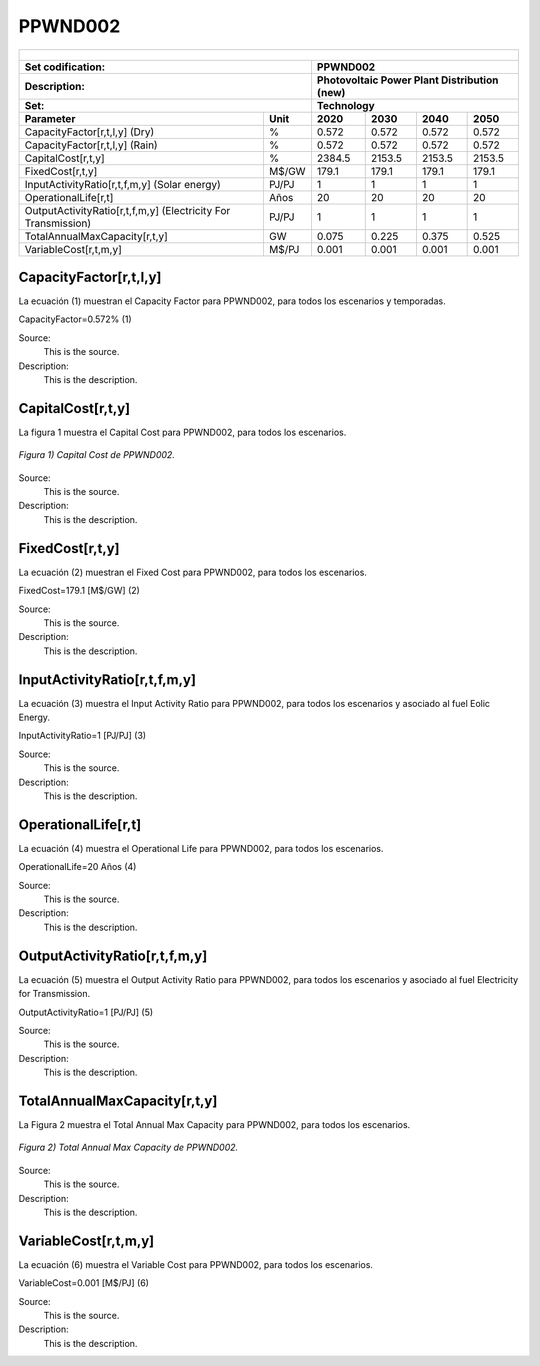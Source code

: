 PPWND002
=====================================

+-------------------------------------------------+-------+--------------+--------------+--------------+--------------+
| .. figure:: img/PPWN.jpg                                                                                            |
|    :align:   center                                                                                                 |
|    :width:   500 px                                                                                                 |
+-------------------------------------------------+-------+--------------+--------------+--------------+--------------+
| Set codification:                                       |PPWND002                                                   |
+-------------------------------------------------+-------+--------------+--------------+--------------+--------------+
| Description:                                            |Photovoltaic Power Plant Distribution (new)                |
+-------------------------------------------------+-------+--------------+--------------+--------------+--------------+
| Set:                                                    |Technology                                                 |
+-------------------------------------------------+-------+--------------+--------------+--------------+--------------+
| Parameter                                       | Unit  | 2020         | 2030         | 2040         |  2050        |
+=================================================+=======+==============+==============+==============+==============+
| CapacityFactor[r,t,l,y] (Dry)                   |   %   | 0.572        | 0.572        | 0.572        | 0.572        |
+-------------------------------------------------+-------+--------------+--------------+--------------+--------------+
| CapacityFactor[r,t,l,y] (Rain)                  |   %   | 0.572        | 0.572        | 0.572        | 0.572        |
+-------------------------------------------------+-------+--------------+--------------+--------------+--------------+
| CapitalCost[r,t,y]                              | %     | 2384.5       | 2153.5       | 2153.5       | 2153.5       |
+-------------------------------------------------+-------+--------------+--------------+--------------+--------------+
| FixedCost[r,t,y]                                | M$/GW | 179.1        | 179.1        | 179.1        | 179.1        |
+-------------------------------------------------+-------+--------------+--------------+--------------+--------------+
| InputActivityRatio[r,t,f,m,y] (Solar            | PJ/PJ | 1            | 1            | 1            | 1            |
| energy)                                         |       |              |              |              |              |
+-------------------------------------------------+-------+--------------+--------------+--------------+--------------+
| OperationalLife[r,t]                            |  Años | 20           | 20           | 20           | 20           |
+-------------------------------------------------+-------+--------------+--------------+--------------+--------------+
| OutputActivityRatio[r,t,f,m,y] (Electricity     | PJ/PJ | 1            | 1            | 1            | 1            |
| For Transmission)                               |       |              |              |              |              |
+-------------------------------------------------+-------+--------------+--------------+--------------+--------------+
| TotalAnnualMaxCapacity[r,t,y]                   |  GW   | 0.075        | 0.225        | 0.375        | 0.525        |
+-------------------------------------------------+-------+--------------+--------------+--------------+--------------+
| VariableCost[r,t,m,y]                           | M$/PJ | 0.001        | 0.001        | 0.001        | 0.001        |
+-------------------------------------------------+-------+--------------+--------------+--------------+--------------+



CapacityFactor[r,t,l,y]
+++++++++
La ecuación (1) muestran el Capacity Factor para PPWND002, para todos los escenarios y temporadas.

CapacityFactor=0.572%   (1)

Source:
   This is the source. 
   
Description: 
   This is the description. 
   
CapitalCost[r,t,y]
+++++++++
La figura 1 muestra el Capital Cost para PPWND002, para todos los escenarios.

.. figure:: img/PPWND002_CapitalCost.png
   :align:   center
   :width:   700 px
   
   *Figura 1) Capital Cost de PPWND002.*

Source:
   This is the source. 
   
Description: 
   This is the description.

FixedCost[r,t,y]
+++++++++
La ecuación (2) muestran el Fixed Cost para PPWND002, para todos los escenarios.

FixedCost=179.1 [M$/GW]   (2)

Source:
   This is the source. 
   
Description: 
   This is the description.
   
InputActivityRatio[r,t,f,m,y]
+++++++++
La ecuación (3) muestra el Input Activity Ratio para PPWND002, para todos los escenarios y asociado al fuel Eolic Energy.

InputActivityRatio=1   [PJ/PJ]   (3)

Source:
   This is the source. 
   
Description: 
   This is the description.
   
OperationalLife[r,t]
+++++++++
La ecuación (4) muestra el Operational Life para PPWND002, para todos los escenarios.

OperationalLife=20 Años   (4)

Source:
   This is the source. 
   
Description: 
   This is the description.   
   
OutputActivityRatio[r,t,f,m,y]
+++++++++
La ecuación (5) muestra el Output Activity Ratio para PPWND002, para todos los escenarios y asociado al fuel Electricity for Transmission.

OutputActivityRatio=1 [PJ/PJ]   (5)

Source:
   This is the source. 
   
Description: 
   This is the description. 
   
TotalAnnualMaxCapacity[r,t,y]
+++++++++
La Figura 2 muestra el Total Annual Max Capacity para PPWND002, para todos los escenarios.

.. figure:: img/PPWND002_TotalAnnualMaxCapacity.png
   :align:   center
   :width:   700 px
   
   *Figura 2) Total Annual Max Capacity de PPWND002.*

Source:
   This is the source. 
   
Description: 
   This is the description.
   
VariableCost[r,t,m,y]
+++++++++
La ecuación (6) muestra el Variable Cost para PPWND002, para todos los escenarios.

VariableCost=0.001 [M$/PJ]   (6)

Source:
   This is the source. 
   
Description: 
   This is the description.    
